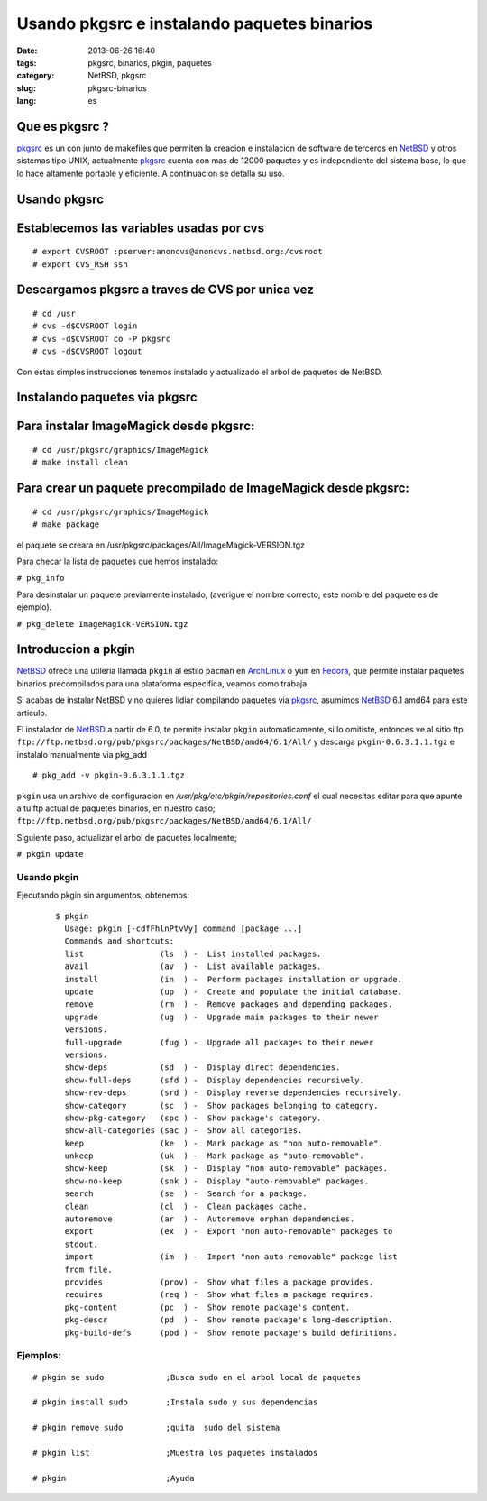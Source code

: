 Usando pkgsrc e instalando paquetes binarios
#############################################
:date: 2013-06-26 16:40
:tags: pkgsrc, binarios, pkgin, paquetes
:category: NetBSD, pkgsrc
:slug: pkgsrc-binarios
:lang: es

Que es pkgsrc ?
---------------

.. image:: images/pkgsrc.png

pkgsrc_ es un con junto de makefiles que permiten la creacion e
instalacion de software de terceros en NetBSD_ y otros sistemas tipo
UNIX, actualmente pkgsrc_ cuenta con mas de 12000 paquetes y es
independiente del sistema base, lo que lo hace altamente portable y
eficiente. A continuacion se detalla su uso.

Usando pkgsrc
-------------

Establecemos las variables usadas por cvs
-----------------------------------------

::

  # export CVSROOT :pserver:anoncvs@anoncvs.netbsd.org:/cvsroot
  # export CVS_RSH ssh

Descargamos pkgsrc a traves de CVS por unica vez
------------------------------------------------

::

  # cd /usr
  # cvs -d$CVSROOT login
  # cvs -d$CVSROOT co -P pkgsrc
  # cvs -d$CVSROOT logout

Con estas simples instrucciones tenemos instalado y actualizado el arbol
de paquetes de NetBSD.

Instalando paquetes via pkgsrc
------------------------------

Para instalar ImageMagick desde pkgsrc:
---------------------------------------

::

  # cd /usr/pkgsrc/graphics/ImageMagick
  # make install clean

Para crear un paquete precompilado de ImageMagick desde pkgsrc:
---------------------------------------------------------------

::

  # cd /usr/pkgsrc/graphics/ImageMagick
  # make package

el paquete se creara en /usr/pkgsrc/packages/All/ImageMagick-VERSION.tgz

Para checar la lista de paquetes que hemos instalado:

``# pkg_info``

Para desinstalar un paquete previamente instalado, (averigue el nombre
correcto, este nombre del paquete es de ejemplo).

``# pkg_delete ImageMagick-VERSION.tgz``

Introduccion a pkgin
--------------------

NetBSD_ ofrece una utileria llamada ``pkgin`` al estilo ``pacman`` en
ArchLinux_ o ``yum`` en Fedora_, que permite instalar paquetes binarios
precompilados para una plataforma especifica, veamos como trabaja.

Si acabas de instalar NetBSD y no quieres lidiar compilando paquetes via
pkgsrc_, asumimos NetBSD_ 6.1 amd64 para este articulo.

El instalador de NetBSD_ a partir de 6.0, te permite instalar ``pkgin``
automaticamente, si lo omitiste, entonces ve al sitio ftp
``ftp://ftp.netbsd.org/pub/pkgsrc/packages/NetBSD/amd64/6.1/All/`` y
descarga ``pkgin-0.6.3.1.1.tgz`` e instalalo manualmente via pkg_add

::

  # pkg_add -v pkgin-0.6.3.1.1.tgz

``pkgin`` usa un archivo de configuracion en
*/usr/pkg/etc/pkgin/repositories.conf* el  cual necesitas editar 
para que apunte a tu ftp actual de paquetes binarios, en nuestro caso;
``ftp://ftp.netbsd.org/pub/pkgsrc/packages/NetBSD/amd64/6.1/All/``

Siguiente paso, actualizar el arbol de paquetes localmente;

``# pkgin update``


**************************************************
Usando pkgin
**************************************************

Ejecutando pkgin sin argumentos, obtenemos:
  ::

    $ pkgin
      Usage: pkgin [-cdfFhlnPtvVy] command [package ...]
      Commands and shortcuts:
      list                (ls  ) -  List installed packages.
      avail               (av  ) -  List available packages.
      install             (in  ) -  Perform packages installation or upgrade.
      update              (up  ) -  Create and populate the initial database.
      remove              (rm  ) -  Remove packages and depending packages.
      upgrade             (ug  ) -  Upgrade main packages to their newer
      versions.
      full-upgrade        (fug ) -  Upgrade all packages to their newer
      versions.
      show-deps           (sd  ) -  Display direct dependencies.
      show-full-deps      (sfd ) -  Display dependencies recursively.
      show-rev-deps       (srd ) -  Display reverse dependencies recursively.
      show-category       (sc  ) -  Show packages belonging to category.
      show-pkg-category   (spc ) -  Show package's category.
      show-all-categories (sac ) -  Show all categories.
      keep                (ke  ) -  Mark package as "non auto-removable".
      unkeep              (uk  ) -  Mark package as "auto-removable".
      show-keep           (sk  ) -  Display "non auto-removable" packages.
      show-no-keep        (snk ) -  Display "auto-removable" packages.
      search              (se  ) -  Search for a package.
      clean               (cl  ) -  Clean packages cache.
      autoremove          (ar  ) -  Autoremove orphan dependencies.
      export              (ex  ) -  Export "non auto-removable" packages to
      stdout.
      import              (im  ) -  Import "non auto-removable" package list
      from file.
      provides            (prov) -  Show what files a package provides.
      requires            (req ) -  Show what files a package requires.
      pkg-content         (pc  ) -  Show remote package's content.
      pkg-descr           (pd  ) -  Show remote package's long-description.
      pkg-build-defs      (pbd ) -  Show remote package's build definitions.

*********************************************************
Ejemplos:
*********************************************************
::

  # pkgin se sudo             ;Busca sudo en el arbol local de paquetes

  # pkgin install sudo        ;Instala sudo y sus dependencias

  # pkgin remove sudo         ;quita  sudo del sistema

  # pkgin list                ;Muestra los paquetes instalados

  # pkgin                     ;Ayuda



.. _NetBSD:    http://www.netbsd.org
.. _ArchLinux: http://www.archlinux.org
.. _Fedora:    http://www.fedoraproject.org
.. _pkgsrc:    http://www.pkgsrc.org

